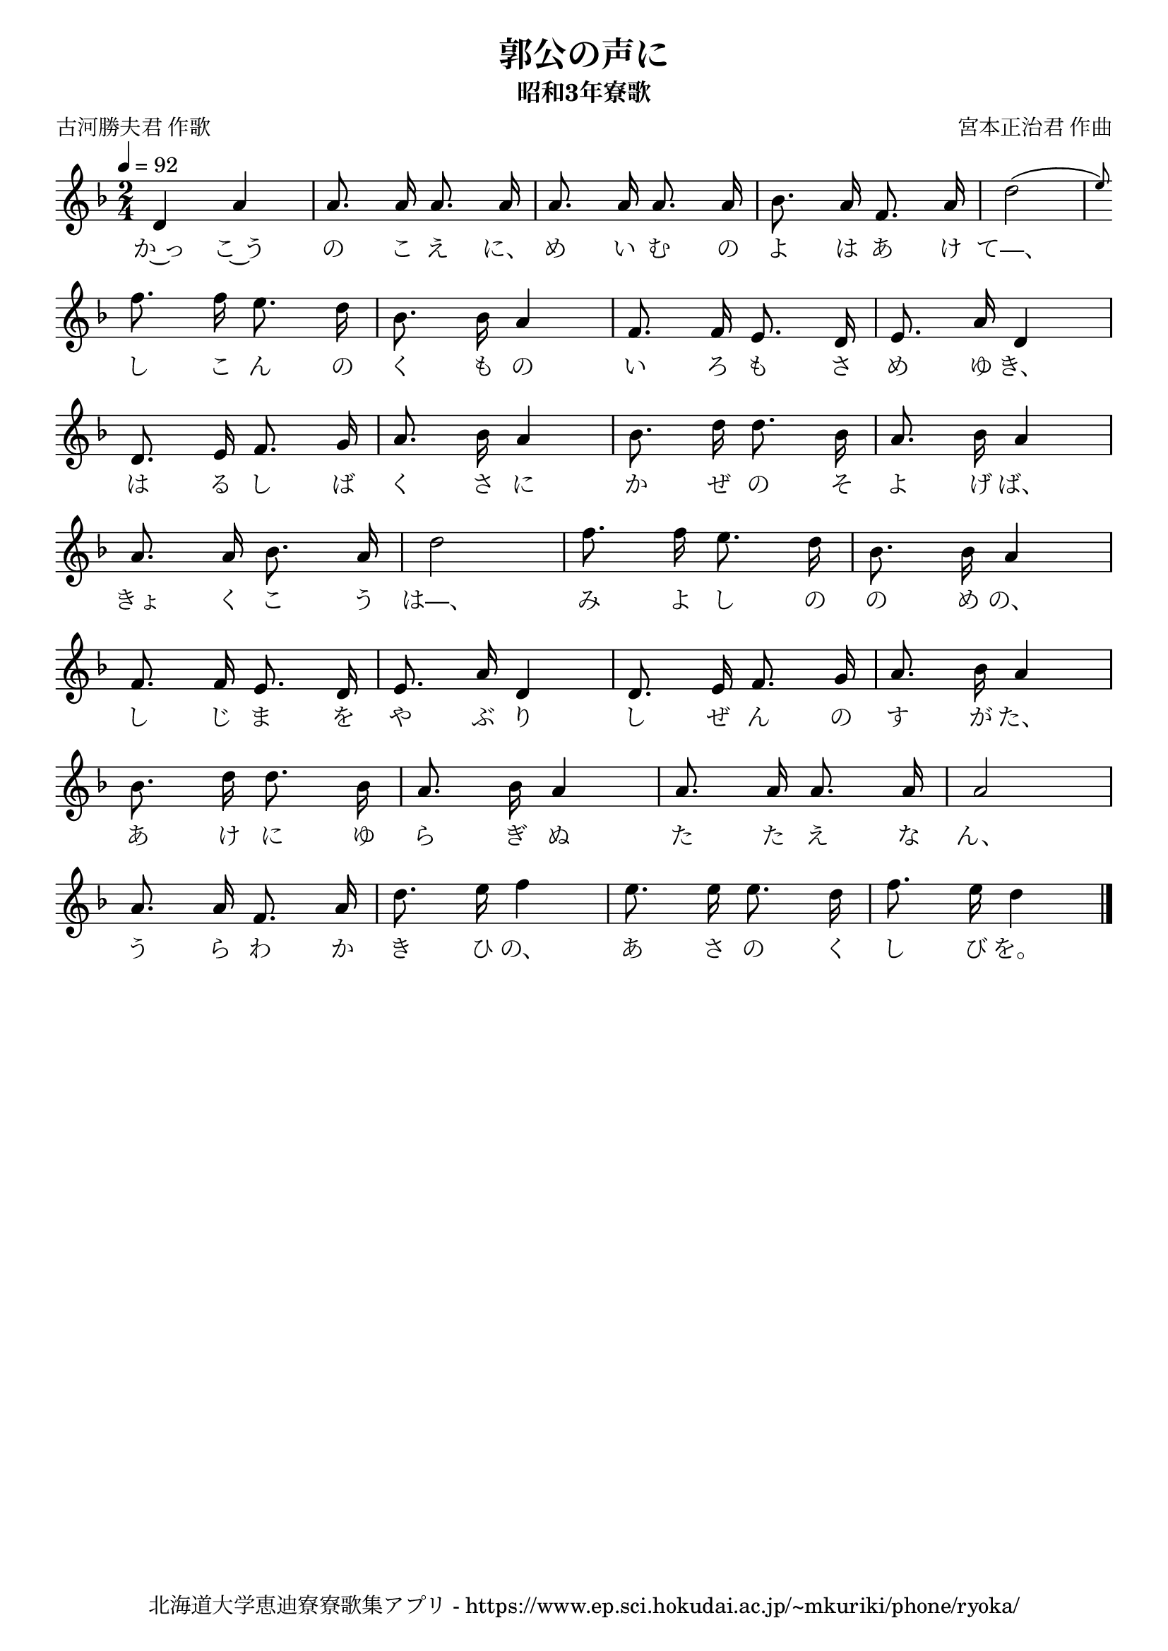 ﻿\version "2.18.2"

\paper {indent = 0}

\header {
  title = "郭公の声に"
  subtitle = "昭和3年寮歌"
  composer = "宮本正治君 作曲"
  poet = "古河勝夫君 作歌"
  tagline = "北海道大学恵迪寮寮歌集アプリ - https://www.ep.sci.hokudai.ac.jp/~mkuriki/phone/ryoka/"
}


melody = \relative c'{
  \tempo 4 = 92
  \autoBeamOff
  \numericTimeSignature
  \override BreathingSign.text = \markup { \musicglyph #"scripts.upedaltoe" } % ブレスの記号指定
  \key d \minor 
  \time 2/4
  \set melismaBusyProperties = #'()
  d4 a'4 |
  a8. a16 a8. a16 |
  a8. a16 a8. a16 |
  bes8. a16 f8. a16 |
  d2 ( \grace { e8 )}| \break
  f8. f16 e8. d16 |
  bes8. bes16 a4 |
  f8. f16 e8. d16 |
  e8. a16 d,4 | \break
  d8. e16 f8. g16 |
  a8. bes16 a4 |
  bes8. d16 d8. bes16 |
  a8. bes16 a4 | \break
  a8. a16 bes8. a16 |
  d2 |
  f8. f16 e8. d16 |
  bes8. bes16 a4 | \break
  f8. f16 e8. d16 |
  e8. a16 d,4 |
  d8. e16 f8. g16 |
  a8. bes16 a4 | \break
  bes8. d16 d8. bes16 |
  a8. bes16 a4 |
  a8. a16 a8. a16 |
   a2 | \break
   a8. a16 f8. a16 |
   d8. e16 f4 |
   e8. e16 e8. d16 |
   f8. e16 d4 |
  \bar "|." \break
}

text = \lyricmode {
  か~っ こ~う の こ え に、 め い む の よ は あ け て—、
  し こ ん の く も の い ろ も さ め ゆ き、
  は る し ば く さ に か ぜ の そ よ げ ば、
  きょ く こ う は—、 み よ し の の め の、
  し じ ま を や ぶ り し  ぜ ん の す が た、
  あ け に ゆ ら ぎ ぬ た た  え な ん、
  う ら わ か き ひ の、 あ さ の く し び を。
}

drum = \drummode{
  
}

\score {
  <<
    % ギターコード
    %{
    \new ChordNames \with {midiInstrument = #"acoustic guitar (nylon)"}{
      \set chordChanges = ##t
      \harmony
    }
    %}
    
    % メロディーライン
    \new Voice = "one"{\melody}
    % 歌詞
    \new Lyrics \lyricsto "one" \text
    % 太鼓
    % \new DrumStaff \with{
    %   \remove "Time_signature_engraver"
    %   drumStyleTable = #percussion-style
    %   \override StaffSymbol.line-count = #1
    %   \hide Stem
    % }
    % \drum
  >>
  
\midi {}
\layout {
  \context {
    \Score
    \remove "Bar_number_engraver"
  }
}

}


